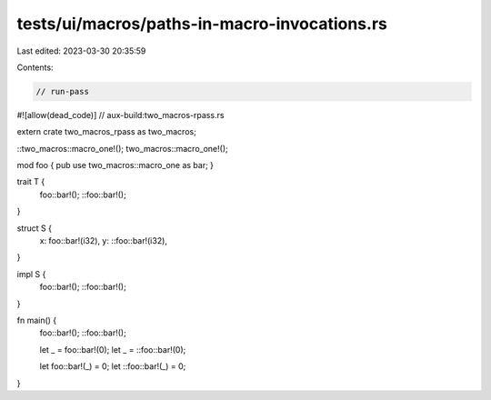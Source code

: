 tests/ui/macros/paths-in-macro-invocations.rs
=============================================

Last edited: 2023-03-30 20:35:59

Contents:

.. code-block:: rs

    // run-pass
#![allow(dead_code)]
// aux-build:two_macros-rpass.rs

extern crate two_macros_rpass as two_macros;

::two_macros::macro_one!();
two_macros::macro_one!();

mod foo { pub use two_macros::macro_one as bar; }

trait T {
    foo::bar!();
    ::foo::bar!();
}

struct S {
    x: foo::bar!(i32),
    y: ::foo::bar!(i32),
}

impl S {
    foo::bar!();
    ::foo::bar!();
}

fn main() {
    foo::bar!();
    ::foo::bar!();

    let _ = foo::bar!(0);
    let _ = ::foo::bar!(0);

    let foo::bar!(_) = 0;
    let ::foo::bar!(_) = 0;
}


